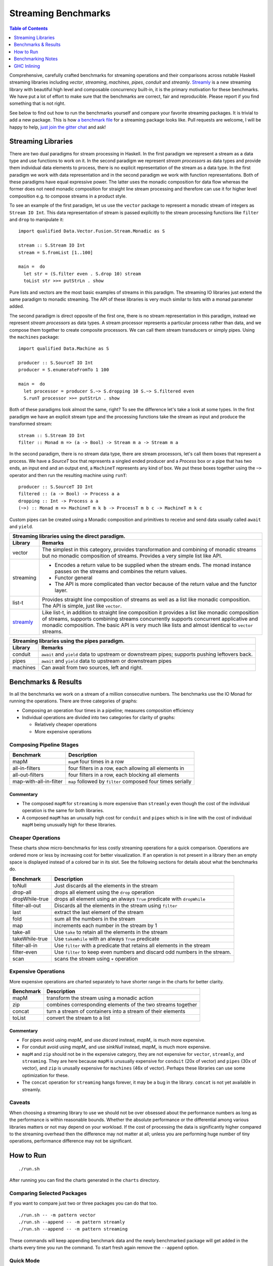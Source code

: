 Streaming Benchmarks
====================

.. image:: https://badges.gitter.im/composewell/gitter.svg?
  :target: https://gitter.im/composewell/streamly
  :alt: Gitter chat

.. image:: https://img.shields.io/hackage/v/streaming-benchmarks.svg?style=flat
  :target: https://hackage.haskell.org/package/streaming-benchmarks
  :alt: Hackage

.. image:: https://travis-ci.org/composewell/streaming-benchmarks.svg?branch=master
  :target: https://travis-ci.org/composewell/streaming-benchmarks
  :alt: Unix Build Status

.. image:: https://ci.appveyor.com/api/projects/status/8d1kgrrw9mmxv5xt?svg=true
  :target: https://ci.appveyor.com/project/harendra-kumar/streaming-benchmarks
  :alt: Windows Build status

.. contents:: Table of Contents
   :depth: 1

Comprehensive, carefully crafted benchmarks for streaming operations and their
comparisons across notable Haskell streaming libraries including `vector`,
`streaming`, `machines`, `pipes`, `conduit` and `streamly`. `Streamly
<https://github.com/composewell/streamly>`_ is a new streaming library with
beautiful high level and composable concurrency built-in, it is the primary
motivation for these benchmarks.  We have put a lot of effort to make sure that
the benchmarks are correct, fair and reproducible.  Please report if you find
something that is not right.

See below to find out how to run the benchmarks yourself and compare your
favorite streaming packages. It is trivial to add a new package. This is how `a
benchmark file
<https://github.com/composewell/streaming-benchmarks/blob/master/Benchmarks/Streamly.hs>`_
for a streaming package looks like. Pull requests are welcome, I will be happy
to help, `just join the gitter chat
<https://github.com/composewell/streaming-benchmarks/blob/master/Benchmarks/Streamly.hs>`_
and ask!

Streaming Libraries
-------------------

There are two dual paradigms for stream processing in Haskell. In the first
paradigm we represent a stream as a data type and use functions to work on it.
In the second paradigm we represent *stream processors* as data types and
provide them individual data elements to process, there is no explicit
representation of the stream as a data type. In the first paradigm we work with
data representation and in the second paradigm we work with function
representations. Both of these paradigms have equal expressive power. The
latter uses the monadic composition for data flow whereas the former does not
need monadic composition for straight line stream processing and therefore can
use it for higher level composition e.g.  to compose streams in a product
style.

To see an example of the first paradigm, let us use the ``vector`` package to
represent a monadic stream of integers as ``Stream IO Int``. This data
representation of stream is passed explicitly to the stream processing
functions like ``filter`` and ``drop`` to manipulate it::

  import qualified Data.Vector.Fusion.Stream.Monadic as S

  stream :: S.Stream IO Int
  stream = S.fromList [1..100]

  main =  do
    let str = (S.filter even . S.drop 10) stream
    toList str >>= putStrLn . show

Pure lists and vectors are the most basic examples of streams in this paradigm.
The streaming IO libraries just extend the same paradigm to monadic streaming.
The API of these libraries is very much similar to lists with a monad parameter
added.

The second paradigm is direct opposite of the first one, there is no stream
representation in this paradigm, instead we represent *stream processors* as
data types. A stream processor represents a particular process rather than
data, and we compose them together to create composite processors. We can call
them stream transducers or simply pipes. Using the ``machines`` package::

  import qualified Data.Machine as S

  producer :: S.SourceT IO Int
  producer = S.enumerateFromTo 1 100

  main =  do
    let processor = producer S.~> S.dropping 10 S.~> S.filtered even
    S.runT processor >>= putStrLn . show

Both of these paradigms look almost the same, right? To see the difference
let's take a look at some types. In the first paradigm we have an explicit
stream type and the processing functions take the stream as input and produce
the transformed stream::

  stream :: S.Stream IO Int
  filter :: Monad m => (a -> Bool) -> Stream m a -> Stream m a

In the second paradigm, there is no stream data type, there are stream
processors, let's call them boxes that represent a process.  We have a
*SourceT* box that represents a singled ended producer and a *Process* box or a
pipe that has two ends, an input end and an output end, a ``MachineT``
represents any kind of box. We put these boxes together using the ``~>``
operator and then run the resulting machine using ``runT``::

  producer :: S.SourceT IO Int
  filtered :: (a -> Bool) -> Process a a
  dropping :: Int -> Process a a
  (~>) :: Monad m => MachineT m k b -> ProcessT m b c -> MachineT m k c

Custom pipes can be created using a Monadic composition and primitives to
receive and send data usually called ``await`` and ``yield``.

.. |str| replace:: `streamly <https://github.com/composewell/streamly>`__

+-----------------------------------------------------------------------------+
| Streaming libraries using the direct paradigm.                              |
+------------------------+----------------------------------------------------+
| Library                | Remarks                                            |
+========================+====================================================+
| vector                 | The simplest in this category, provides            |
|                        | transformation and combining of monadic            |
|                        | streams but no monadic composition of streams.     |
|                        | Provides a very simple list like API.              |
+------------------------+----------------------------------------------------+
| streaming              | * Encodes a return value to be supplied when the   |
|                        |   stream ends. The monad instance passes on the    |
|                        |   streams and combines the return values.          |
|                        | * Functor general                                  |
|                        | * The API is more complicated than vector because  |
|                        |   of the return value and the functor layer.       |
+------------------------+----------------------------------------------------+
| list-t                 | Provides straight line composition of streams      |
|                        | as well as a list like monadic composition.        |
|                        | The API is simple, just like ``vector``.           |
+------------------------+----------------------------------------------------+
|                        | Like list-t, in addition to straight line          |
|                        | composition it provides a list like monadic        |
|                        | composition of streams, supports combining streams |
|                        | concurrently supports concurrent applicative and   |
|                        | monadic composition.                               |
| |str|                  | The basic API is very much like lists and          |
|                        | almost identical to ``vector`` streams.            |
+------------------------+----------------------------------------------------+

+-----------------------------------------------------------------------------+
| Streaming libraries using the pipes paradigm.                               |
+------------------------+----------------------------------------------------+
| Library                | Remarks                                            |
+========================+====================================================+
| conduit                | ``await`` and ``yield`` data to upstream or        |
|                        | downstream pipes; supports pushing leftovers back. |
+------------------------+----------------------------------------------------+
| pipes                  | ``await`` and ``yield`` data to upstream or        |
|                        | downstream pipes                                   |
+------------------------+----------------------------------------------------+
| machines               | Can await from two sources, left and right.        |
+------------------------+----------------------------------------------------+

Benchmarks & Results
--------------------

In all the benchmarks we work on a stream of a million consecutive numbers. The
benchmarks use the IO Monad for running the operations. There are three
categories of graphs:

* Composing an operation four times in a pipeline; measures composition
  efficiency
* Individual operations are divided into two categories for clarity of graphs:

  * Relatively cheaper operations
  * More expensive operations

Composing Pipeline Stages
~~~~~~~~~~~~~~~~~~~~~~~~~

+------------------------+----------------------------------------------------+
| Benchmark              | Description                                        |
+========================+====================================================+
| mapM                   | ``mapM`` four times in a row                       |
+------------------------+----------------------------------------------------+
| all-in-filters         | four filters in a row,                             |
|                        | each allowing all elements in                      |
+------------------------+----------------------------------------------------+
| all-out-filters        | four filters in a row, each blocking all elements  |
+------------------------+----------------------------------------------------+
| map-with-all-in-filter | ``map`` followed by ``filter`` composed four times |
|                        | serially                                           |
+------------------------+----------------------------------------------------+

.. |composed1| image:: charts-1/comparative/Composed.svg
  :width: 48 %
  :target: charts-1/Composed.svg
  :alt: vector, streamly and streaming

.. |composed2| image:: charts-2/Composed.svg
  :width: 48 %
  :target: charts-2/Composed.svg
  :alt: conduit, pipes and machines

|composed1| |composed2|

Commentary
^^^^^^^^^^

* The composed ``mapM`` for ``streaming`` is more expensive than ``streamly``
  even though the cost of the individual operation is the same for both
  libraries.

* A composed ``mapM`` has an unusally high cost for ``conduit`` and ``pipes``
  which is in line with the cost of individual ``mapM`` being unusually high
  for these libraries.

Cheaper Operations
~~~~~~~~~~~~~~~~~~

These charts show micro-benchmarks for less costly streaming operations for a
quick comparison. Operations are ordered more or less by increasing cost for
better visualization. If an operation is not present in a library then an empty
space is displayed instead of a colored bar in its slot. See the following
sections for details about what the benchmarks do.

+------------------------+----------------------------------------------------+
| Benchmark              | Description                                        |
+========================+====================================================+
| toNull                 | Just discards all the elements in the stream       |
+------------------------+----------------------------------------------------+
| drop-all               | drops all element using the ``drop`` operation     |
+------------------------+----------------------------------------------------+
| dropWhile-true         | drops all element using an always ``True``         |
|                        | predicate with ``dropWhile``                       |
+------------------------+----------------------------------------------------+
| filter-all-out         | Discards all the elements in the stream using      |
|                        | ``filter``                                         |
+------------------------+----------------------------------------------------+
| last                   | extract the last element of the stream             |
+------------------------+----------------------------------------------------+
| fold                   | sum all the numbers in the stream                  |
+------------------------+----------------------------------------------------+
| map                    | increments each number in the stream by 1          |
+------------------------+----------------------------------------------------+
| take-all               | Use ``take`` to retain all the elements in the     |
|                        | stream                                             |
+------------------------+----------------------------------------------------+
| takeWhile-true         | Use ``takeWhile`` with an always ``True``          |
|                        | predicate                                          |
+------------------------+----------------------------------------------------+
| filter-all-in          | Use ``filter`` with a predicate that retains all   |
|                        | elements in the stream                             |
+------------------------+----------------------------------------------------+
| filter-even            | Use ``filter`` to keep even numbers and discard    |
|                        | odd numbers in the stream.                         |
+------------------------+----------------------------------------------------+
| scan                   | scans the stream using ``+`` operation             |
+------------------------+----------------------------------------------------+

.. |cheap1| image:: charts-1/comparative/CheaperOperations.svg
  :width: 48 %
  :target: charts-1/CheaperOperations.svg
  :alt: vector, streamly and streaming

.. |cheap2| image:: charts-2/CheaperOperations.svg
  :width: 48 %
  :target: charts-2/CheaperOperations.svg
  :alt: conduit, pipes and machines

|cheap1| |cheap2|

Expensive Operations
~~~~~~~~~~~~~~~~~~~~

More expensive operations are charted separately to have shorter range in the
charts for better clarity.

+------------------------+----------------------------------------------------+
| Benchmark              | Description                                        |
+========================+====================================================+
| mapM                   | transform the stream using a monadic action        |
+------------------------+----------------------------------------------------+
| zip                    | combines corresponding elements of the two streams |
|                        | together                                           |
+------------------------+----------------------------------------------------+
| concat                 | turn a stream of containers into a stream of their |
|                        | elements                                           |
+------------------------+----------------------------------------------------+
| toList                 | convert the stream to a list                       |
+------------------------+----------------------------------------------------+

.. |expensive1| image:: charts-1/comparative/Expensiveoperations.svg
  :width: 48 %
  :target: charts-1/Expensiveoperations.svg
  :alt: vector, streamly and streaming

.. |expensive2| image:: charts-2/Expensiveoperations.svg
  :width: 48 %
  :target: charts-2/Expensiveoperations.svg
  :alt: conduit, pipes and machines

|expensive1| |expensive2|

Commentary
^^^^^^^^^^

* For pipes avoid using `mapM_` and use `discard` instead, `mapM_` is much more
  expensive.
* For conduit avoid using `mapM_` and use `sinkNull` instead, `mapM_` is much
  more expensive.
* ``mapM`` and ``zip`` should not be in the expensive category, they are not
  expensive for ``vector``, ``streamly``, and ``streaming``. They are here
  because ``mapM`` is unusually expensive for ``conduit`` (20x of vector) and
  ``pipes`` (30x of vector), and ``zip`` is unusally expensive for ``machines``
  (46x of vector). Perhaps these libraries can use some optimization for these.
* The ``concat`` operation for ``streaming`` hangs forever, it may be a bug in
  the library. ``concat`` is not yet available in streamly.

Caveats
~~~~~~~

When choosing a streaming library to use we should not be over obsessed about
the performance numbers as long as the performance is within reasonable bounds.
Whether the absolute performance or the differential among various libraries
matters or not may depend on your workload. If the cost of processing the data
is significantly higher compared to the streaming overhead then the difference
may not matter at all; unless you are performing huge number of tiny
operations, performance difference may not be significant.

How to Run
----------

::

  ./run.sh

After running you can find the charts generated in the ``charts`` directory.

Comparing Selected Packages
~~~~~~~~~~~~~~~~~~~~~~~~~~~

If you want to compare just two or three packages you can do that too.

::

  ./run.sh -- -m pattern vector
  ./run.sh --append -- -m pattern streamly
  ./run.sh --append -- -m pattern streaming

These commands will keep appending benchmark data and the newly benchmarked
package will get added in the charts every time you run the command. To start
fresh again remove the ``--append`` option.

Quick Mode
~~~~~~~~~~

If you are impatient use ``./run.sh --quick`` and you will get the results much
sooner though a tiny bit less precise. Note that quick mode won't generate the
graphs unless the yet unreleased version of ``gauge`` from github repo is used.

Pedantic Mode
~~~~~~~~~~~~~

Note that if different optimization flags are used on different packages,
performance can sometimes badly suffer because of GHC inlining and
specialization not working optimally.  If you  want to be absolutely sure that
all packages and dependencies are compiled with the same optimization flags
(``-O2``) use ``run.sh --pedantic``, it will install the stack snapshot in a
private directory under the current directory and build them fresh with the ghc
flags specified in ``stack-pedantic.yaml``. Be aware that this will require 1-2
GB extra disk space.

Benchmarking Notes
------------------

Benchmarking is a tricky business. Though the benchmarks have been carefully
designed there may still be issues with the way benchmarking is being done or
the way they have been coded. If you find that something is being measured
unfairly or incorrectly please bring it to our notice by raising an issue or
sending an email or via gitter chat.

Measurement
~~~~~~~~~~~

``Benchmarking Tool:`` We use the `gauge
<https://github.com/vincenthz/hs-gauge>`_ package instead of criterion.  We
spent a lot of time figuring out why benchmarking was not producing accurate
results. Criterion had several bugs due to which results were not reliable. We
fixed those bugs in ``gauge``. For example due to GC or CAF evaluation
interaction across benchmarks, the results of benchmarks running later in the
sequence were sometimes totally off the mark. We fixed that by running each
benchmark in a separate process in gauge. Another bug caused criterion to
report wrong mean.

``Measurement iterations:`` We pass a million elements through the streaming
pipelines. We do not rely on the benchmarking tool for this, it is explicitly
done by the benchmarking code and the benchmarking tool is asked to perform
just one iteration. We added fine grained control in `gauge
<https://github.com/vincenthz/hs-gauge>`_ to be able to do this.

Benchmarking Code
~~~~~~~~~~~~~~~~~

* ``IO Monad:`` We run the benchmarks in the IO monad so that they are close to
  real life usage. Note that most existing streaming benchmarks use pure code
  or Identity monad which may produce entirely different results.

* Unless you do some real IO operation, the operation being benchmarked can get
  completely optimized out in some cases. We use a random number generation in
  the IO monad and feed it to the operation being benchmarked to avoid that
  issue.

* The efficiency of the code generating a stream may affect all performance
  numbers of a library because this is a constant cost involved in all the
  benchmarks. That is also the reason why elimination operations are in general
  faster than transformation operations because the benchmarks for latter
  include elimination cost as well. Also, we source the stream from a list for
  all libraries to keep the comparison fair. Some libraries provide faster ways
  to generate a sequence, but we don't use that as we are not benchmarking
  generation.

GHC Inlining
------------

* ``Inlining:`` GHC simplifier is very fragile and inlining may affect the
  results in unpredictable ways unless you have spent enough time scrutinizing
  and optimizing everything carefully.  Inlining is the biggest source of
  fragility in performance benchmarking. It can easily result in an order of
  magnitude drop in performance just because some operation is not correctly
  inlined. Note that this applies very well to the benchmarking code as well.

* ``GHC Optimization Flags:`` To make sure we are comparing fairly we make sure
  that we compile the benchmarking code, the library code as well as all
  dependencies using exactly the same GHC flags. GHC inlining and
  specialization optimizations can make the code unpredictable if mixed flags
  are used. See the ``--pedantic`` option of the ``run.sh`` script.

* ``Single file vs multiple files`` The best way to avoid issues is to have all
  the benchmarking code in a single file. However, in real life that is not the
  case and we also needed some modularity to scale the benchmarks to arbitrary
  number of libraries so we split it into per package file. As soon as the code
  was split into multiple files, performance of some libraries dropped, in some
  cases by 3-4x.  Careful sprinkling of INLINE pragmas was required to bring it
  back to original. Even functions that seemed just 2 lines of code were not
  automatically inlined.

* When all the code was in a single file, not a single INLINE pragma was
  needed. But when split in multiple files even functions that were not
  exported from that file needed an INLINE pragma for equivalent performance.
  This is something that GHC may have to look at.

* The effect of inlining varied depending on the library.  To make sure that we
  are using the fully optimized combination of inline or non-inline for each
  library we carefully studied the impact of inlining individual operations for
  each package. The current code is the best we could get for each package.

* There is something magical about streamly, not sure what it is. Even though
  all other libraries were impacted significantly for many ops, streamly seemed
  almost unaffected by splitting the benchmarking ops into a separate file! If
  we can find out why is it so, we could perhaps understand and use GHC
  inlining in a more predictable manner.

* This kind of unpredictable non-uniform impact of moving functions in
  different files shows that we are at the mercy of the GHC simplifier and
  always need to tune performance carefully after refactoring, to be sure that
  everything is fine. In other words, benchmarking and optimizing is crucial
  not just for the libraries `but for the users of the libraries as well`.
